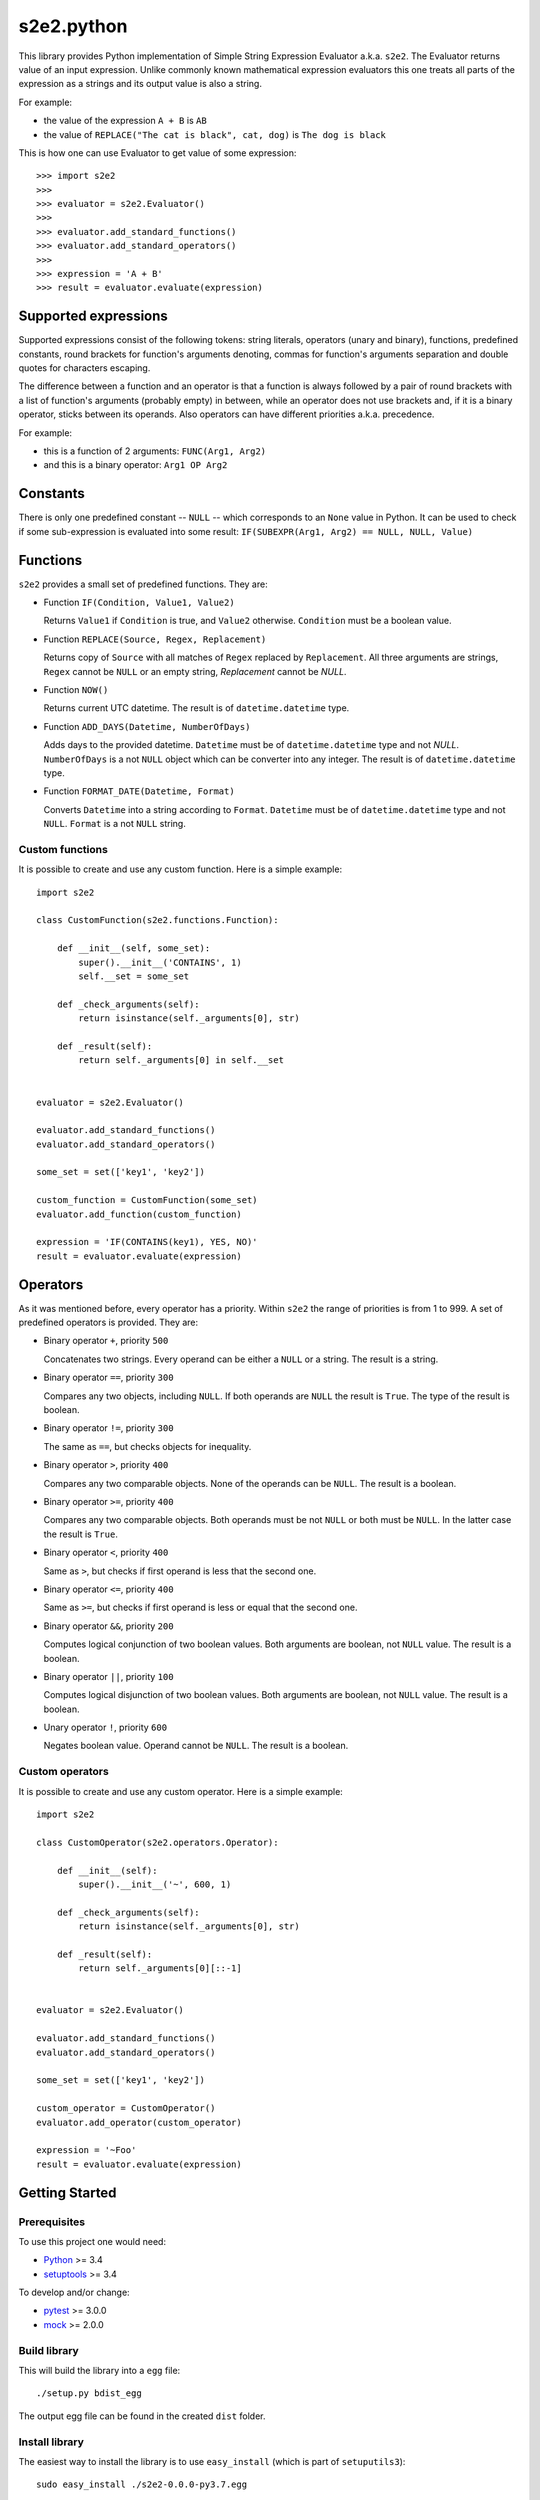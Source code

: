 s2e2.python
===========

This library provides Python implementation of Simple String Expression Evaluator a.k.a. ``s2e2``. The Evaluator returns value of an input expression. Unlike commonly known mathematical expression evaluators this one treats all parts of the expression as a strings and its output value is also a string.

For example:

- the value of the expression ``A + B`` is ``AB``
- the value of ``REPLACE("The cat is black", cat, dog)`` is ``The dog is black``

This is how one can use Evaluator to get value of some expression::

    >>> import s2e2
    >>>
    >>> evaluator = s2e2.Evaluator()
    >>>
    >>> evaluator.add_standard_functions()
    >>> evaluator.add_standard_operators()
    >>>
    >>> expression = 'A + B'
    >>> result = evaluator.evaluate(expression)


Supported expressions
---------------------

Supported expressions consist of the following tokens: string literals, operators (unary and binary), functions, predefined constants, round brackets for function's arguments denoting, commas for function's arguments separation and double quotes for characters escaping.

The difference between a function and an operator is that a function is always followed by a pair of round brackets with a list of function's arguments (probably empty) in between, while an operator does not use brackets and, if it is a binary operator, sticks between its operands. Also operators can have different priorities a.k.a. precedence.

For example:

- this is a function of 2 arguments: ``FUNC(Arg1, Arg2)``
- and this is a binary operator: ``Arg1 OP Arg2``


Constants
---------

There is only one predefined constant -- ``NULL`` -- which corresponds to an ``None`` value in Python. It can be used to check if some sub-expression is evaluated into some result: ``IF(SUBEXPR(Arg1, Arg2) == NULL, NULL, Value)``


Functions
---------

``s2e2`` provides a small set of predefined functions. They are:

- Function ``IF(Condition, Value1, Value2)``

  Returns ``Value1`` if ``Condition`` is true, and ``Value2`` otherwise. ``Condition`` must be a boolean value.

- Function ``REPLACE(Source, Regex, Replacement)``

  Returns copy of ``Source`` with all matches of ``Regex`` replaced by ``Replacement``. All three arguments are strings, ``Regex`` cannot be ``NULL`` or an empty string, `Replacement` cannot be `NULL`.

- Function ``NOW()``

  Returns current UTC datetime. The result is of ``datetime.datetime`` type.

- Function ``ADD_DAYS(Datetime, NumberOfDays)``

  Adds days to the provided datetime. ``Datetime`` must be of ``datetime.datetime`` type and not `NULL`. ``NumberOfDays`` is a not ``NULL`` object which can be converter into any integer. The result is of ``datetime.datetime`` type.

- Function ``FORMAT_DATE(Datetime, Format)``

  Converts ``Datetime`` into a string according to ``Format``. ``Datetime`` must be of ``datetime.datetime`` type and not ``NULL``. ``Format`` is a not ``NULL`` string.


Custom functions
~~~~~~~~~~~~~~~~

It is possible to create and use any custom function. Here is a simple example::

    import s2e2

    class CustomFunction(s2e2.functions.Function):

        def __init__(self, some_set):
            super().__init__('CONTAINS', 1)
            self.__set = some_set

        def _check_arguments(self):
            return isinstance(self._arguments[0], str)

        def _result(self):
            return self._arguments[0] in self.__set


    evaluator = s2e2.Evaluator()

    evaluator.add_standard_functions()
    evaluator.add_standard_operators()

    some_set = set(['key1', 'key2'])

    custom_function = CustomFunction(some_set)
    evaluator.add_function(custom_function)

    expression = 'IF(CONTAINS(key1), YES, NO)'
    result = evaluator.evaluate(expression)


Operators
---------

As it was mentioned before, every operator has a priority. Within ``s2e2`` the range of priorities is from 1 to 999. A set of predefined operators is provided. They are:

- Binary operator ``+``, priority ``500``

  Concatenates two strings. Every operand can be either a ``NULL`` or a string. The result is a string.

- Binary operator ``==``, priority ``300``

  Compares any two objects, including ``NULL``. If both operands are ``NULL`` the result is ``True``. The type of the result is boolean.

- Binary operator ``!=``, priority ``300``

  The same as ``==``, but checks objects for inequality.

- Binary operator ``>``, priority ``400``

  Compares any two comparable objects. None of the operands can be ``NULL``. The result is a boolean.

- Binary operator ``>=``, priority ``400``

  Compares any two comparable objects. Both operands must be not ``NULL`` or both must be ``NULL``. In the latter case the result is ``True``.

- Binary operator ``<``, priority ``400``

  Same as ``>``, but checks if first operand is less that the second one.

- Binary operator ``<=``, priority ``400``

  Same as ``>=``, but checks if first operand is less or equal that the second one.

- Binary operator ``&&``, priority ``200``

  Computes logical conjunction of two boolean values. Both arguments are boolean, not ``NULL`` value. The result is a boolean.

- Binary operator ``||``, priority ``100``

  Computes logical disjunction of two boolean values. Both arguments are boolean, not ``NULL`` value. The result is a boolean.

- Unary operator ``!``, priority ``600``

  Negates boolean value. Operand cannot be ``NULL``. The result is a boolean.



Custom operators
~~~~~~~~~~~~~~~~

It is possible to create and use any custom operator. Here is a simple example::

    import s2e2

    class CustomOperator(s2e2.operators.Operator):

        def __init__(self):
            super().__init__('~', 600, 1)

        def _check_arguments(self):
            return isinstance(self._arguments[0], str)

        def _result(self):
            return self._arguments[0][::-1]


    evaluator = s2e2.Evaluator()

    evaluator.add_standard_functions()
    evaluator.add_standard_operators()

    some_set = set(['key1', 'key2'])

    custom_operator = CustomOperator()
    evaluator.add_operator(custom_operator)

    expression = '~Foo'
    result = evaluator.evaluate(expression)



Getting Started
---------------

Prerequisites
~~~~~~~~~~~~~

To use this project one would need:

- Python_ >= 3.4
- setuptools_ >= 3.4

To develop and/or change:

- pytest_ >= 3.0.0
- mock_ >= 2.0.0


Build library
~~~~~~~~~~~~~

This will build the library into a ``egg`` file::

    ./setup.py bdist_egg

The output egg file can be found in the created ``dist`` folder.


Install library
~~~~~~~~~~~~~~~

The easiest way to install the library is to use ``easy_install`` (which is part of ``setuputils3``)::

    sudo easy_install ./s2e2-0.0.0-py3.7.egg


Run tests
~~~~~~~~~

Use one simple command::

    ./setup.py test


License
-------

This project is licensed under the MIT License.


.. _Python: http://www.python.org/
.. _setuptools: https://setuptools.readthedocs.io/en/latest/
.. _pytest: http://doc.pytest.org/en/latest/getting-started.html
.. _mock: https://mock.readthedocs.io/en/latest/

